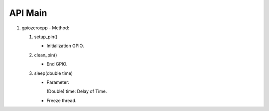 ==========
API Main
==========
1) gpiozerocpp 
   - Method:
   
   #) setup_pin()
 
      - Initialization GPIO.
   #) clean_pin()
      
      - End GPIO.
   #) sleep(double time)
   
      - Parameter:
        
        (Double) time: Delay of Time.
        
      - Freeze thread.
